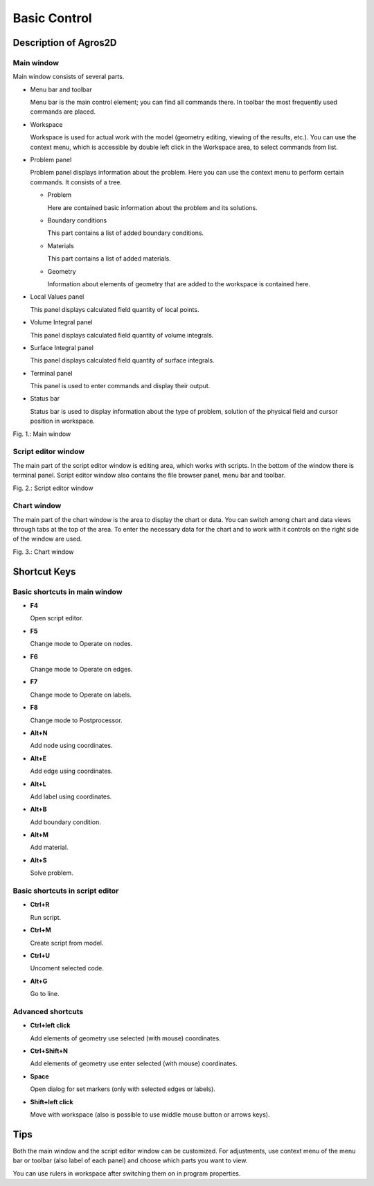 Basic Control
=============

Description of Agros2D
----------------------

Main window
^^^^^^^^^^^

Main window consists of several parts.

* Menu bar and toolbar

  Menu bar is the main control element; you can find all commands there. In toolbar the most frequently used commands are placed.

* Workspace

  Workspace is used for actual work with the model (geometry editing, viewing of the results, etc.). You can use the context menu, which is accessible by double left click in the Workspace area, to select commands from list.

* Problem panel

  Problem panel displays information about the problem. Here you can use the context menu to perform certain commands. It consists of a tree.

  - Problem

    Here are contained basic information about the problem and its solutions.

  - Boundary conditions

    This part contains a list of added boundary conditions.

  - Materials

    This part contains a list of added materials.

  - Geometry

    Information about elements of geometry that are added to the workspace is contained here.

* Local Values panel

  This panel displays calculated field quantity of local points.

* Volume Integral panel

  This panel displays calculated field quantity of volume integrals.

* Surface Integral panel

  This panel displays calculated field quantity of surface integrals.

* Terminal panel

  This panel is used to enter commands and display their output.

* Status bar

  Status bar is used to display information about the type of problem, solution of the physical field and cursor position in workspace.

.. image:: ./main_window.png

Fig. 1.: Main window

Script editor window
^^^^^^^^^^^^^^^^^^^^

The main part of the script editor window is editing area, which works with scripts. In the bottom of the window there is terminal panel. Script editor window also contains the file browser panel, menu bar and toolbar.

.. image:: ./script_editor_window.png

Fig. 2.: Script editor window

Chart window
^^^^^^^^^^^^

The main part of the chart window is the area to display the chart or data. You can switch among chart and data views through tabs at the top of the area. To enter the necessary data for the chart and to work with it controls on the right side of the window are used.

.. image:: ./chart_window.png

Fig. 3.: Chart window

Shortcut Keys
-------------

Basic shortcuts in main window
^^^^^^^^^^^^^^^^^^^^^^^^^^^^^^

* **F4**

  Open script editor.

* **F5**

  Change mode to Operate on nodes.

* **F6**

  Change mode to Operate on edges.

* **F7**

  Change mode to Operate on labels.

* **F8**

  Change mode to Postprocessor.

* **Alt+N**

  Add node using coordinates.

* **Alt+E**

  Add edge using coordinates.

* **Alt+L**

  Add label using coordinates.

* **Alt+B**

  Add boundary condition.

* **Alt+M**

  Add material.

* **Alt+S**

  Solve problem.

Basic shortcuts in script editor
^^^^^^^^^^^^^^^^^^^^^^^^^^^^^^^^

* **Ctrl+R**

  Run script.

* **Ctrl+M**

  Create script from model.

* **Ctrl+U**

  Uncoment selected code.

* **Alt+G**

  Go to line.

Advanced shortcuts
^^^^^^^^^^^^^^^^^^

* **Ctrl+left click**

  Add elements of geometry use selected (with mouse) coordinates.

* **Ctrl+Shift+N**

  Add elements of geometry use enter selected (with mouse) coordinates.

* **Space**

  Open dialog for set markers (only with selected edges or labels).

* **Shift+left click**

  Move with workspace (also is possible to use middle mouse button or arrows keys).

Tips
----

Both the main window and the script editor window can be customized. For adjustments, use context menu of the menu bar or toolbar (also label of each panel) and choose which parts you want to view.

You can use rulers in workspace after switching them on in program properties.
